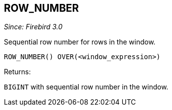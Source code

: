 == ROW_NUMBER

_Since: Firebird 3.0_

Sequential row number for rows in the window.

    ROW_NUMBER() OVER(<window_expression>)

Returns:

`BIGINT` with sequential row number in the window.

